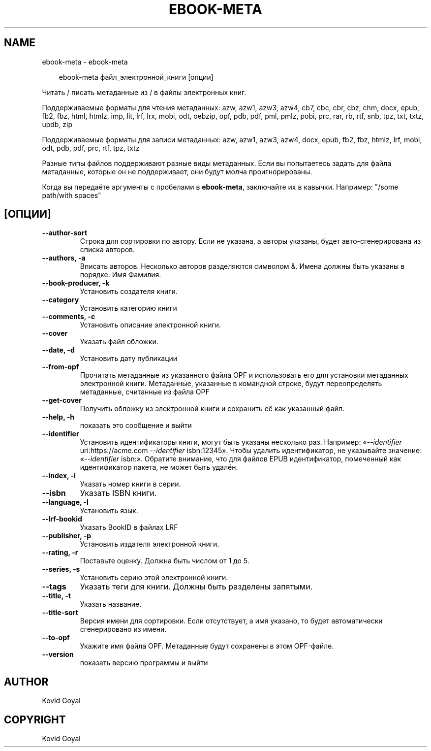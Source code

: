 .\" Man page generated from reStructuredText.
.
.
.nr rst2man-indent-level 0
.
.de1 rstReportMargin
\\$1 \\n[an-margin]
level \\n[rst2man-indent-level]
level margin: \\n[rst2man-indent\\n[rst2man-indent-level]]
-
\\n[rst2man-indent0]
\\n[rst2man-indent1]
\\n[rst2man-indent2]
..
.de1 INDENT
.\" .rstReportMargin pre:
. RS \\$1
. nr rst2man-indent\\n[rst2man-indent-level] \\n[an-margin]
. nr rst2man-indent-level +1
.\" .rstReportMargin post:
..
.de UNINDENT
. RE
.\" indent \\n[an-margin]
.\" old: \\n[rst2man-indent\\n[rst2man-indent-level]]
.nr rst2man-indent-level -1
.\" new: \\n[rst2man-indent\\n[rst2man-indent-level]]
.in \\n[rst2man-indent\\n[rst2man-indent-level]]u
..
.TH "EBOOK-META" "1" "июля 12, 2024" "7.14.0" "calibre"
.SH NAME
ebook-meta \- ebook-meta
.INDENT 0.0
.INDENT 3.5
.sp
.EX
ebook\-meta файл_электронной_книги [опции]
.EE
.UNINDENT
.UNINDENT
.sp
Читать / писать метаданные из / в файлы электронных книг.
.sp
Поддерживаемые форматы для чтения метаданных: azw, azw1, azw3, azw4, cb7, cbc, cbr, cbz, chm, docx, epub, fb2, fbz, html, htmlz, imp, lit, lrf, lrx, mobi, odt, oebzip, opf, pdb, pdf, pml, pmlz, pobi, prc, rar, rb, rtf, snb, tpz, txt, txtz, updb, zip
.sp
Поддерживаемые форматы для записи метаданных: azw, azw1, azw3, azw4, docx, epub, fb2, fbz, htmlz, lrf, mobi, odt, pdb, pdf, prc, rtf, tpz, txtz
.sp
Разные типы файлов поддерживают разные виды метаданных. Если вы попытаетесь задать
для файла метаданные, которые он не поддерживает, они будут молча проигнорированы.
.sp
Когда вы передаёте аргументы с пробелами в \fBebook\-meta\fP, заключайте их в кавычки. Например: \(dq/some path/with spaces\(dq
.SH [ОПЦИИ]
.INDENT 0.0
.TP
.B \-\-author\-sort
Строка для сортировки по автору. Если не указана, а авторы указаны, будет авто\-сгенерирована из списка авторов.
.UNINDENT
.INDENT 0.0
.TP
.B \-\-authors, \-a
Вписать авторов. Несколько авторов разделяются символом &. Имена должны быть указаны в порядке: Имя Фамилия.
.UNINDENT
.INDENT 0.0
.TP
.B \-\-book\-producer, \-k
Установить создателя книги.
.UNINDENT
.INDENT 0.0
.TP
.B \-\-category
Установить категорию книги
.UNINDENT
.INDENT 0.0
.TP
.B \-\-comments, \-c
Установить описание электронной книги.
.UNINDENT
.INDENT 0.0
.TP
.B \-\-cover
Указать файл обложки.
.UNINDENT
.INDENT 0.0
.TP
.B \-\-date, \-d
Установить дату публикации
.UNINDENT
.INDENT 0.0
.TP
.B \-\-from\-opf
Прочитать метаданные из указанного файла OPF и использовать его для установки метаданных электронной книги. Метаданные, указанные в командной строке, будут переопределять метаданные, считанные из файла OPF
.UNINDENT
.INDENT 0.0
.TP
.B \-\-get\-cover
Получить обложку из электронной книги и сохранить её как указанный файл.
.UNINDENT
.INDENT 0.0
.TP
.B \-\-help, \-h
показать это сообщение и выйти
.UNINDENT
.INDENT 0.0
.TP
.B \-\-identifier
Установить идентификаторы книги, могут быть указаны несколько раз. Например: «\fI\%\-\-identifier\fP uri:https://acme.com \fI\%\-\-identifier\fP isbn:12345». Чтобы удалить идентификатор, не указывайте значение: «\fI\%\-\-identifier\fP isbn:». Обратите внимание, что для файлов EPUB идентификатор, помеченный как идентификатор пакета, не может быть удалён.
.UNINDENT
.INDENT 0.0
.TP
.B \-\-index, \-i
Указать номер книги в серии.
.UNINDENT
.INDENT 0.0
.TP
.B \-\-isbn
Указать ISBN книги.
.UNINDENT
.INDENT 0.0
.TP
.B \-\-language, \-l
Установить язык.
.UNINDENT
.INDENT 0.0
.TP
.B \-\-lrf\-bookid
Указать BookID в файлах LRF
.UNINDENT
.INDENT 0.0
.TP
.B \-\-publisher, \-p
Установить издателя электронной книги.
.UNINDENT
.INDENT 0.0
.TP
.B \-\-rating, \-r
Поставьте оценку. Должна быть числом от 1 до 5.
.UNINDENT
.INDENT 0.0
.TP
.B \-\-series, \-s
Установить серию этой электронной книги.
.UNINDENT
.INDENT 0.0
.TP
.B \-\-tags
Указать теги для книги. Должны быть разделены запятыми.
.UNINDENT
.INDENT 0.0
.TP
.B \-\-title, \-t
Указать название.
.UNINDENT
.INDENT 0.0
.TP
.B \-\-title\-sort
Версия имени для сортировки. Если отсутствует, а имя указано, то будет автоматически сгенерировано из имени.
.UNINDENT
.INDENT 0.0
.TP
.B \-\-to\-opf
Укажите имя файла OPF. Метаданные будут сохранены в этом OPF\-файле.
.UNINDENT
.INDENT 0.0
.TP
.B \-\-version
показать версию программы и выйти
.UNINDENT
.SH AUTHOR
Kovid Goyal
.SH COPYRIGHT
Kovid Goyal
.\" Generated by docutils manpage writer.
.
